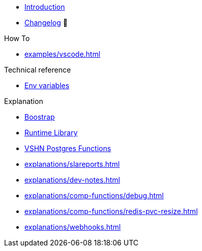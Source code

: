 * xref:index.adoc[Introduction]
* https://github.com/vshn/go-bootstrap/releases[Changelog,window=_blank] 🔗

.Tutorials
//* xref:tutorials/example.adoc[Dev]

.How To
* xref:examples/vscode.adoc[]

.Technical reference
* xref:references/apiserver/env-variables.adoc[Env variables]

.Explanation
* xref:explanations/apiserver/boostrap.adoc[Boostrap]
* xref:explanations/comp-functions/runtime.adoc[Runtime Library]
* xref:explanations/comp-functions/vshn-postgres.adoc[VSHN Postgres Functions]
* xref:explanations/slareports.adoc[]
* xref:explanations/dev-notes.adoc[]
* xref:explanations/comp-functions/debug.adoc[]
* xref:explanations/comp-functions/redis-pvc-resize.adoc[]
* xref:explanations/webhooks.adoc[]
